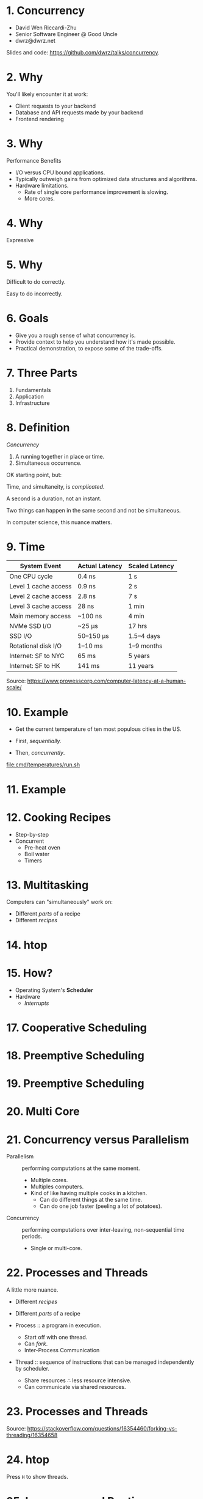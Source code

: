 * 1. Concurrency

- David Wen Riccardi-Zhu
- Senior Software Engineer @ Good Uncle
- dwrz@dwrz.net

Slides and code: https://github.com/dwrz/talks/concurrency.

* 2. Why

You'll likely encounter it at work:

- Client requests to your backend
- Database and API requests made by your backend
- Frontend rendering

* 3. Why

Performance Benefits

- I/O versus CPU bound applications.
- Typically outweigh gains from optimized data structures and algorithms.
- Hardware limitations.
  - Rate of single core performance improvement is slowing.
  - More cores.

* 4. Why

Expressive

* 5. Why

Difficult to do correctly.

Easy to do incorrectly.

* 6. Goals

- Give you a rough sense of what concurrency is.
- Provide context to help you understand how it's made possible.
- Practical demonstration, to expose some of the trade-offs.

* 7. Three Parts

1. Fundamentals
2. Application
3. Infrastructure

* 8. Definition

/Concurrency/
1. A running together in place or time.
2. Simultaneous occurrence.

OK starting point, but:

Time, and simultaneity, is /complicated/.

A second is a duration, not an instant.

Two things can happen in the same second and not be simultaneous.

In computer science, this nuance matters.

* 9. Time

|----------------------+----------------+----------------|
| System Event         | Actual Latency | Scaled Latency |
|----------------------+----------------+----------------|
| One CPU cycle        | 0.4 ns         | 1 s            |
| Level 1 cache access | 0.9 ns         | 2 s            |
| Level 2 cache access | 2.8 ns         | 7 s            |
| Level 3 cache access | 28 ns          | 1 min          |
| Main memory access   | ~100 ns        | 4 min          |
| NVMe SSD I/O         | ~25 μs         | 17 hrs         |
| SSD I/O              | 50–150 μs      | 1.5–4 days     |
| Rotational disk I/O  | 1–10 ms        | 1–9 months     |
| Internet: SF to NYC  | 65 ms          | 5 years        |
| Internet: SF to HK   | 141 ms         | 11 years       |
|----------------------+----------------+----------------|

Source: [[https://www.prowesscorp.com/computer-latency-at-a-human-scale/]]

* 10. Example

- Get the current temperature of ten most populous cities in the US.

- First, /sequentially./
- Then, /concurrently/.

[[file:cmd/temperatures/run.sh]]

* 11. Example

[[file:images/concurrent-requests.jpg]]

* 12. Cooking Recipes

- Step-by-step
- Concurrent
  - Pre-heat oven
  - Boil water
  - Timers

* 13. Multitasking

Computers can "simultaneously" work on:

- Different /parts/ of a recipe
- Different /recipes/

* 14. htop

* 15. How?

- Operating System's *Scheduler*
- Hardware
  - /Interrupts/

* 17. Cooperative Scheduling
[[file:images/cooperative-scheduling.jpg]]

* 18. Preemptive Scheduling
[[file:images/preemptive-scheduling.jpg]]

* 19. Preemptive Scheduling
[[file:images/preemptive-scheduling-tree.jpg]]

* 20. Multi Core
[[file:images/preemptive-scheduling-multi-core.jpg]]

* 21. Concurrency versus Parallelism

- Parallelism :: performing computations at the same moment.
  - Multiple cores.
  - Multiples computers.
  - Kind of like having multiple cooks in a kitchen.
    - Can do different things at the same time.
    - Can do one job faster (peeling a lot of potatoes).

- Concurrency :: performing computations over inter-leaving, non-sequential time periods.
  - Single or multi-core.

* 22. Processes and Threads
A little more nuance.

- Different /recipes/
- Different /parts/ of a recipe

- Process :: a program in execution.
  - Start off with one thread.
  - Can /fork/.
  - Inter-Process Communication

- Thread :: sequence of instructions that can be managed independently by scheduler.
  - Share resources ∴ less resource intensive.
  - Can communicate via shared resources.

* 23. Processes and Threads

[[file:images/process-vs-thread.jpg]]

Source: https://stackoverflow.com/questions/16354460/forking-vs-threading/16354658

* 24. htop

Press ~H~ to show threads.

* 25. Languages and Runtimes

- ~C~, ~C++~, ~Rust~ allow for fine-grained control of processes and threads.
#+begin_src C
int main() {
	fork();

	printf("Hello world!\n");

	return 0;
}
#+end_src

* 26. nodejs
- Single-threaded (for application code).
- Runtimes implement concurrency via an event loop.

[[file:images/nodejs-event-loop.png]]

Source: [[https://medium.com/preezma/node-js-event-loop-architecture-go-deeper-node-core-c96b4cec7aa4]]

* 27. Go
Runtime multi-threading, multiplexes goroutines onto threads.

[[file:images/go-scheduler.png]]

Source: https://freethreads.net/2019/01/23/go-runtime-scheduler-design-internals/

* 28. Quick Review

- Sequential versus Concurrent Steps
  - Compare with recipes.
- Concurrency versus Parallelism
  - Multiple cooks.
- Operating System Scheduler
- Processes and Threads
- Languages and Runtimes

* 29. Part 2: Using Concurrency

Typical use cases:
- Network I/O
   - Requests between clients and servers.
   - Requests to a database.
   - Requests between microservices.
   - Requests to external APIs.

- User interfaces
  - Capturing user input
  - Rendering output

- Similar, but independent computations.

- Solving problems that are best expressed with concurrency.

* 30. JavaScript

What is the output of the following? Why?
#+begin_src javascript
console.log('start');

setTimeout(() => console.log('1'), 0);

console.log('middle');

setTimeout(() => console.log('2'), 0);

console.log('end');
#+end_src

* 31. Go Examples

1. Shared Memory with Mutex (Mutual Exclusion)
   - Pitfall: synchronization, debugging.
2. Message Passing (Channels and Goroutines)
   - Pitfall: resources usage, complexity.

* 32. Mutex Example
Concurrent updates to a bank account balance.

Code:
[[file:cmd/mutex/main.go]]

Run: [[file:cmd/mutex/run.sh]]
  - Without mutex.
  - With mutex.

* 33. Data Races
[[file:images/data-race.jpg]]

* 34. Mutex

/Mutual Exclusion/

- Purpose: protect a critical section of code.
- Effect: serialization.

* 35. Race Detector

- Without mutex.
- With mutex.

* 36. Tradeoffs: Validating Correctness, Testing, Debugging

- Non-deterministic behavior
  - Works fine on one run, fatal bug in another.
  - Up to how the scheduler(s) order things at execution time.
- Concealed bugs

* 37. Message Passing

Proverbs:
#+begin_quote
Don't communicate by sharing memory, share memory by communicating.

Channels orchestrate, mutexes serialize.
#+end_quote

* 38. Requirements

- Read CSV of zip codes
  - 50 in our example
  - Full list is ~42,000

- Get temperature with OpenWeatherMap API
  - 60 requests per minute
  - Need to rate limit our API requests.

- Display running list of top ten temperatures.

* 39. Concurrency Hallmarks

- Repeatedly processing similar data (lines of CSV)
- Network I/O
- UI I/O

* 40. Message Passing Example

Run: [[file:cmd/csp/run.sh]]

* 41. Code Walkthrough

[[file:cmd/csp/main.go]]

* 42. Channels and Goroutines
[[file:images/message-passing-example-diagram.jpg]]

* 43. Channels and Goroutines
[[file:images/go-scheduler.jpg]]

* 44. Scaling

What if:
- We wanted to process the entire list of 42,000 zip codes?
- We had access to the Enterprise tier of the Open Weather Map API (200,000 requests per minute).

Could we just get rid of the limiter?

* 45. Resources

Probably not, because:

- OS limit on open files (~ulimit~)
  - Ask me how I know...
- Server load
- Network load
- CPU
  - Ranking goroutine becomes a chokepoint.
  - Better data structures and algorithms could help here.
- Goroutines are cheap, but not free.

* 46. Possible Solutions

- Use a semaphore to limit concurrency.
- Buffers

* 47. Designing and Managing Concurrency

- Size of input matters.
- Resources
- Pipelines
- Chokepoints
- Backpressure
- Complexity

* 48. Quick Review

Techniques for implementing and managing concurrency:
- Event loop
- Mutexes
- Communication (channels and goroutines)

Concurrency Pitfalls:
- Synchronization
- Resource usage
- Debugging
- Complexity
  - Need to think differently about concurrent code.

* 49. Part 3: Infrastructure Concurrency

Concurrent applications running concurrently on distributed computers.

- Client Application
- Backend Application
- Databases
- Host and Network Infrastructure

* 50. Example
[[file:images/infrastructure-data-race.jpg]]

* 51. Review

- What concurrency is
  - Sequential versus concurrent
  - Comparison with recipes
  - Compared to parallelism
- How it is implemented
  - Operating System Scheduler and Interrupts
  - Languages and Runtimes

* 52. Review

- When, why, and how to use it
  - I/O + UI
  - Similar, independent computations
  - Expressiveness

- Pitfalls
  - Synchronization
  - Resources Usage
  - Debugging
  - Complexity

* 53. Review

- Infrastructure
  - Data Race

* 54. Conclusion

- Goals:
  - Give you a rough sense of what concurrency is.
  - Provide context to help you understand what's going on.
  - Practical exposure, to expose some of the trade-offs.

- Awareness and Intuition

- Remember:
  - /Premature optimization is the root of all evil/.
  - Tradeoffs and economics (resources, costs, developer time).
  - Learning is continuous...

* 55. Further Reading

- [[https://slikts.github.io/concurrency-glossary/][Concurrency Glossary]]
- [[https://blog.golang.org/waza-talk][Concurrency is not parallelism]]
- [[https://en.wikipedia.org/wiki/Executable_and_Linkable_Format][Executable and Linkable Format]]
- [[https://www.youtube.com/watch?v=KBZlN0izeiY][GopherCon 2017: Kavya Joshi - Understanding Channels]]
- [[http://web.mit.edu/6.005/www/fa15/][MIT 6.005: Software Construction]]
  - Chapters 19, 20, 22, 23
- [[https://www.gopl.io/][The Go Programming Language]]
- [[https://en.wikipedia.org/wiki/Concurrency_(computer_science)][Wikipedia: Concurrency]]
- [[https://en.wikipedia.org/wiki/Concurrency_control][Wikipedia: Concurrency Control]]
- [[https://en.wikipedia.org/wiki/Concurrent_computing][Wikipedia: Concurrent Computing]]
- [[https://en.wikipedia.org/wiki/Deadlock][Wikipedia: Deadlock]]
- [[https://en.wikipedia.org/wiki/Dining_philosophers_problem][Wikipedia: Dining Philosophers Problem]]
- [[https://www.backblaze.com/blog/whats-the-diff-programs-processes-and-threads/][What’s the Diff: Programs, Processes, and Threads]]
- [[https://www.youtube.com/watch?v=8aGhZQkoFbQ&t=13s][What the heck is the event loop anyway? | Philip Roberts]]
- [[https://en.wikipedia.org/wiki/Heisenbug][Wikipedia: Heisenbug]]
- [[https://en.wikipedia.org/wiki/Interrupt][Wikipedia: Interrupt]]
- [[https://en.wikipedia.org/wiki/Libuv][Wikipedia: Libuv]]
- [[https://en.wikipedia.org/wiki/Process_(computing)][Wikipedia: Process]]
- [[https://en.wikipedia.org/wiki/Scheduling_(computing)][Wikipedia: Scheduling]]
- [[https://en.wikipedia.org/wiki/Therac-25][Wikipedia: Therac-25]]
- [[https://en.wikipedia.org/wiki/Thread_(computing)][Wikipedia: Thread]]
- [[https://github.com/danicat/pacgo][pacgo: A Pac Man clone written in Go]]
- [[https://medium.com/preezma/node-js-event-loop-architecture-go-deeper-node-core-c96b4cec7aa4][node.js event loop architecture]]
